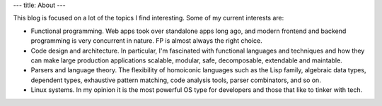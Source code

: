 ---
title: About
---

This blog is focused on a lot of the topics I find interesting. Some of my current interests are:

- Functional programming. Web apps took over standalone apps long ago, and modern frontend and backend programming is very concurrent in nature. FP is almost always the right choice.
- Code design and architecture. In particular, I'm fascinated with functional languages and techniques and how they can make large production applications scalable, modular, safe, decomposable, extendable and maintable.
- Parsers and language theory. The flexibility of homoiconic languages such as the Lisp family, algebraic data types, dependent types, exhaustive pattern matching, code analysis tools, parser combinators, and so on.
- Linux systems. In my opinion it is the most powerful OS type for developers and those that like to tinker with tech.
